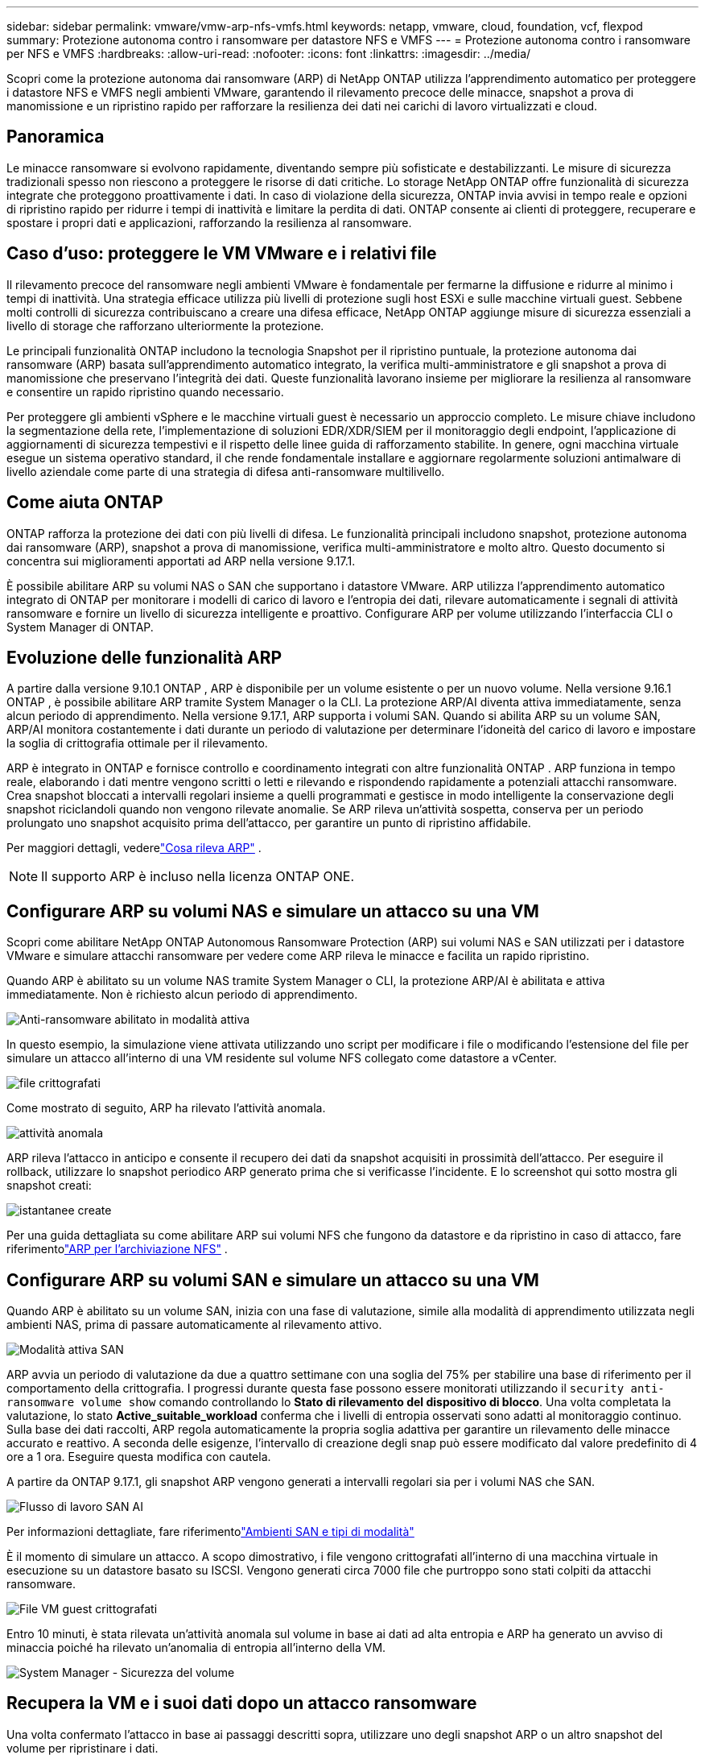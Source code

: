 ---
sidebar: sidebar 
permalink: vmware/vmw-arp-nfs-vmfs.html 
keywords: netapp, vmware, cloud, foundation, vcf, flexpod 
summary: Protezione autonoma contro i ransomware per datastore NFS e VMFS 
---
= Protezione autonoma contro i ransomware per NFS e VMFS
:hardbreaks:
:allow-uri-read: 
:nofooter: 
:icons: font
:linkattrs: 
:imagesdir: ../media/


[role="lead"]
Scopri come la protezione autonoma dai ransomware (ARP) di NetApp ONTAP utilizza l'apprendimento automatico per proteggere i datastore NFS e VMFS negli ambienti VMware, garantendo il rilevamento precoce delle minacce, snapshot a prova di manomissione e un ripristino rapido per rafforzare la resilienza dei dati nei carichi di lavoro virtualizzati e cloud.



== Panoramica

Le minacce ransomware si evolvono rapidamente, diventando sempre più sofisticate e destabilizzanti.  Le misure di sicurezza tradizionali spesso non riescono a proteggere le risorse di dati critiche.  Lo storage NetApp ONTAP offre funzionalità di sicurezza integrate che proteggono proattivamente i dati.  In caso di violazione della sicurezza, ONTAP invia avvisi in tempo reale e opzioni di ripristino rapido per ridurre i tempi di inattività e limitare la perdita di dati.  ONTAP consente ai clienti di proteggere, recuperare e spostare i propri dati e applicazioni, rafforzando la resilienza al ransomware.



== Caso d'uso: proteggere le VM VMware e i relativi file

Il rilevamento precoce del ransomware negli ambienti VMware è fondamentale per fermarne la diffusione e ridurre al minimo i tempi di inattività.  Una strategia efficace utilizza più livelli di protezione sugli host ESXi e sulle macchine virtuali guest.  Sebbene molti controlli di sicurezza contribuiscano a creare una difesa efficace, NetApp ONTAP aggiunge misure di sicurezza essenziali a livello di storage che rafforzano ulteriormente la protezione.

Le principali funzionalità ONTAP includono la tecnologia Snapshot per il ripristino puntuale, la protezione autonoma dai ransomware (ARP) basata sull'apprendimento automatico integrato, la verifica multi-amministratore e gli snapshot a prova di manomissione che preservano l'integrità dei dati.  Queste funzionalità lavorano insieme per migliorare la resilienza al ransomware e consentire un rapido ripristino quando necessario.

Per proteggere gli ambienti vSphere e le macchine virtuali guest è necessario un approccio completo.  Le misure chiave includono la segmentazione della rete, l'implementazione di soluzioni EDR/XDR/SIEM per il monitoraggio degli endpoint, l'applicazione di aggiornamenti di sicurezza tempestivi e il rispetto delle linee guida di rafforzamento stabilite.  In genere, ogni macchina virtuale esegue un sistema operativo standard, il che rende fondamentale installare e aggiornare regolarmente soluzioni antimalware di livello aziendale come parte di una strategia di difesa anti-ransomware multilivello.



== Come aiuta ONTAP

ONTAP rafforza la protezione dei dati con più livelli di difesa.  Le funzionalità principali includono snapshot, protezione autonoma dai ransomware (ARP), snapshot a prova di manomissione, verifica multi-amministratore e molto altro.  Questo documento si concentra sui miglioramenti apportati ad ARP nella versione 9.17.1.

È possibile abilitare ARP su volumi NAS o SAN che supportano i datastore VMware.  ARP utilizza l'apprendimento automatico integrato di ONTAP per monitorare i modelli di carico di lavoro e l'entropia dei dati, rilevare automaticamente i segnali di attività ransomware e fornire un livello di sicurezza intelligente e proattivo.  Configurare ARP per volume utilizzando l'interfaccia CLI o System Manager di ONTAP.



== Evoluzione delle funzionalità ARP

A partire dalla versione 9.10.1 ONTAP , ARP è disponibile per un volume esistente o per un nuovo volume.  Nella versione 9.16.1 ONTAP , è possibile abilitare ARP tramite System Manager o la CLI.  La protezione ARP/AI diventa attiva immediatamente, senza alcun periodo di apprendimento.  Nella versione 9.17.1, ARP supporta i volumi SAN.  Quando si abilita ARP su un volume SAN, ARP/AI monitora costantemente i dati durante un periodo di valutazione per determinare l'idoneità del carico di lavoro e impostare la soglia di crittografia ottimale per il rilevamento.

ARP è integrato in ONTAP e fornisce controllo e coordinamento integrati con altre funzionalità ONTAP .  ARP funziona in tempo reale, elaborando i dati mentre vengono scritti o letti e rilevando e rispondendo rapidamente a potenziali attacchi ransomware.  Crea snapshot bloccati a intervalli regolari insieme a quelli programmati e gestisce in modo intelligente la conservazione degli snapshot riciclandoli quando non vengono rilevate anomalie.  Se ARP rileva un'attività sospetta, conserva per un periodo prolungato uno snapshot acquisito prima dell'attacco, per garantire un punto di ripristino affidabile.

Per maggiori dettagli, vederelink:https://docs.netapp.com/us-en/ontap/anti-ransomware/#what-arp-detects["Cosa rileva ARP"] .


NOTE: Il supporto ARP è incluso nella licenza ONTAP ONE.



== Configurare ARP su volumi NAS e simulare un attacco su una VM

Scopri come abilitare NetApp ONTAP Autonomous Ransomware Protection (ARP) sui volumi NAS e SAN utilizzati per i datastore VMware e simulare attacchi ransomware per vedere come ARP rileva le minacce e facilita un rapido ripristino.

Quando ARP è abilitato su un volume NAS tramite System Manager o CLI, la protezione ARP/AI è abilitata e attiva immediatamente. Non è richiesto alcun periodo di apprendimento.

image::vmw-arp-nfs-vmfs-001.png[Anti-ransomware abilitato in modalità attiva]

In questo esempio, la simulazione viene attivata utilizzando uno script per modificare i file o modificando l'estensione del file per simulare un attacco all'interno di una VM residente sul volume NFS collegato come datastore a vCenter.

image::vmw-arp-nfs-vmfs-002.png[file crittografati]

Come mostrato di seguito, ARP ha rilevato l'attività anomala.

image::vmw-arp-nfs-vmfs-003.png[attività anomala]

ARP rileva l'attacco in anticipo e consente il recupero dei dati da snapshot acquisiti in prossimità dell'attacco.  Per eseguire il rollback, utilizzare lo snapshot periodico ARP generato prima che si verificasse l'incidente.  E lo screenshot qui sotto mostra gli snapshot creati:

image::vmw-arp-nfs-vmfs-004.png[istantanee create]

Per una guida dettagliata su come abilitare ARP sui volumi NFS che fungono da datastore e da ripristino in caso di attacco, fare riferimentolink:https://docs.netapp.com/us-en/netapp-solutions-virtualization/vmware/vmw-nfs-arp.html["ARP per l'archiviazione NFS"] .



== Configurare ARP su volumi SAN e simulare un attacco su una VM

Quando ARP è abilitato su un volume SAN, inizia con una fase di valutazione, simile alla modalità di apprendimento utilizzata negli ambienti NAS, prima di passare automaticamente al rilevamento attivo.

image::vmw-arp-nfs-vmfs-005.png[Modalità attiva SAN]

ARP avvia un periodo di valutazione da due a quattro settimane con una soglia del 75% per stabilire una base di riferimento per il comportamento della crittografia.  I progressi durante questa fase possono essere monitorati utilizzando il `security anti-ransomware volume show` comando controllando lo *Stato di rilevamento del dispositivo di blocco*.  Una volta completata la valutazione, lo stato *Active_suitable_workload* conferma che i livelli di entropia osservati sono adatti al monitoraggio continuo.  Sulla base dei dati raccolti, ARP regola automaticamente la propria soglia adattiva per garantire un rilevamento delle minacce accurato e reattivo.  A seconda delle esigenze, l'intervallo di creazione degli snap può essere modificato dal valore predefinito di 4 ore a 1 ora.  Eseguire questa modifica con cautela.

A partire da ONTAP 9.17.1, gli snapshot ARP vengono generati a intervalli regolari sia per i volumi NAS che SAN.

image::vmw-arp-nfs-vmfs-006.png[Flusso di lavoro SAN AI]

Per informazioni dettagliate, fare riferimentolink:https://docs.netapp.com/us-en/ontap/anti-ransomware/#san-environments-and-mode-types["Ambienti SAN e tipi di modalità"]

È il momento di simulare un attacco.  A scopo dimostrativo, i file vengono crittografati all'interno di una macchina virtuale in esecuzione su un datastore basato su ISCSI.  Vengono generati circa 7000 file che purtroppo sono stati colpiti da attacchi ransomware.

image::vmw-arp-nfs-vmfs-007.png[File VM guest crittografati]

Entro 10 minuti, è stata rilevata un'attività anomala sul volume in base ai dati ad alta entropia e ARP ha generato un avviso di minaccia poiché ha rilevato un'anomalia di entropia all'interno della VM.

image::vmw-arp-nfs-vmfs-008.png[System Manager - Sicurezza del volume]



== Recupera la VM e i suoi dati dopo un attacco ransomware

Una volta confermato l'attacco in base ai passaggi descritti sopra, utilizzare uno degli snapshot ARP o un altro snapshot del volume per ripristinare i dati.

image::vmw-arp-nfs-vmfs-009.png[Gestore di sistema - Snapshot del volume]

Una volta ripristinati, tutti i file sono recuperati.

image::vmw-arp-nfs-vmfs-010.png[File della VM guest]

Per una guida dettagliata, vederelink:https://docs.netapp.com/us-en/ontap/anti-ransomware/recover-data-task.html["Ripristina i dati dallo snapshot ARP dopo un attacco ransomware"]



== ONTAP come livello di difesa per VMware e oltre

Con pochi clic, le aziende possono migliorare senza problemi la propria strategia di protezione dei dati.  Grazie a meccanismi di rilevamento avanzati basati sull'apprendimento automatico, ONTAP introduce un potente livello di difesa negli ambienti VMware.  Questa protezione intelligente non solo identifica le minacce in anticipo, ma aiuta anche a mitigare i potenziali danni prima che degenerino.

Questo caso d'uso non si applica solo a VMware.  È possibile estendere gli stessi principi a qualsiasi applicazione basata su NAS o SAN per creare un'architettura di sicurezza multilivello.  Gli aggressori sono costretti a muoversi attraverso diversi livelli fortificati, riducendo significativamente il rischio di violazioni riuscite.

ONTAP non si limita a proteggere i dati: consente alle organizzazioni di rimanere resilienti di fronte alle minacce in continua evoluzione.
